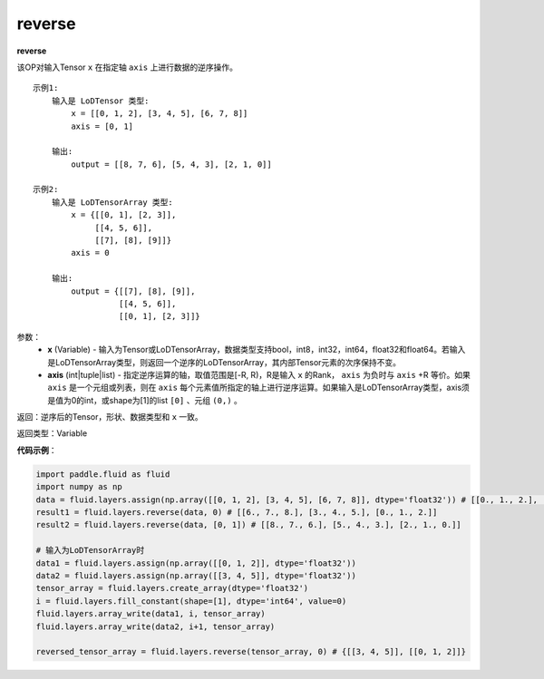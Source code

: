 .. _cn_api_fluid_layers_reverse:

reverse
-------------------------------

.. py:function:: paddle.fluid.layers.reverse(x,axis)




**reverse**

该OP对输入Tensor ``x`` 在指定轴 ``axis`` 上进行数据的逆序操作。

::

    示例1:
        输入是 LoDTensor 类型:
            x = [[0, 1, 2], [3, 4, 5], [6, 7, 8]]
            axis = [0, 1]

        输出:
            output = [[8, 7, 6], [5, 4, 3], [2, 1, 0]]

    示例2:
        输入是 LoDTensorArray 类型:
            x = {[[0, 1], [2, 3]],
                 [[4, 5, 6]],
                 [[7], [8], [9]]}
            axis = 0

        输出:
            output = {[[7], [8], [9]],
                      [[4, 5, 6]],
                      [[0, 1], [2, 3]]}

参数：
  - **x** (Variable) - 输入为Tensor或LoDTensorArray，数据类型支持bool，int8，int32，int64，float32和float64。若输入是LoDTensorArray类型，则返回一个逆序的LoDTensorArray，其内部Tensor元素的次序保持不变。
  - **axis** (int|tuple|list) - 指定逆序运算的轴，取值范围是[-R, R)，R是输入 ``x`` 的Rank， ``axis`` 为负时与 ``axis`` +R 等价。如果 ``axis`` 是一个元组或列表，则在 ``axis`` 每个元素值所指定的轴上进行逆序运算。如果输入是LoDTensorArray类型，axis须是值为0的int，或shape为[1]的list ``[0]`` 、元组 ``(0,)`` 。
返回：逆序后的Tensor，形状、数据类型和 ``x`` 一致。

返回类型：Variable

**代码示例**：

.. code-block:: python

        import paddle.fluid as fluid
        import numpy as np
        data = fluid.layers.assign(np.array([[0, 1, 2], [3, 4, 5], [6, 7, 8]], dtype='float32')) # [[0., 1., 2.], [3., 4., 5.], [6., 7., 8.]]
        result1 = fluid.layers.reverse(data, 0) # [[6., 7., 8.], [3., 4., 5.], [0., 1., 2.]]
        result2 = fluid.layers.reverse(data, [0, 1]) # [[8., 7., 6.], [5., 4., 3.], [2., 1., 0.]]

        # 输入为LoDTensorArray时
        data1 = fluid.layers.assign(np.array([[0, 1, 2]], dtype='float32'))
        data2 = fluid.layers.assign(np.array([[3, 4, 5]], dtype='float32'))
        tensor_array = fluid.layers.create_array(dtype='float32')
        i = fluid.layers.fill_constant(shape=[1], dtype='int64', value=0)
        fluid.layers.array_write(data1, i, tensor_array)
        fluid.layers.array_write(data2, i+1, tensor_array)

        reversed_tensor_array = fluid.layers.reverse(tensor_array, 0) # {[[3, 4, 5]], [[0, 1, 2]]}
